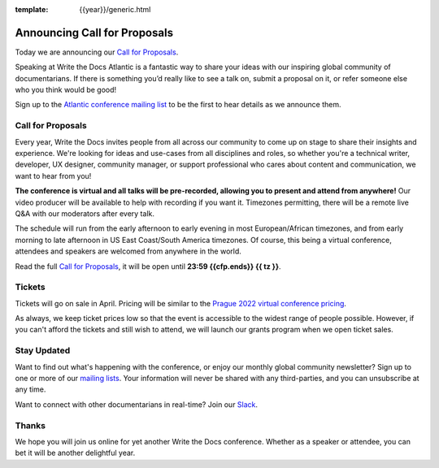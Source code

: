 :template: {{year}}/generic.html

.. post:: Mar 1, 2023
   :tags: {{shortcode}}-{{year}}, cfp

Announcing Call for Proposals
=============================

Today we are announcing our `Call for Proposals <https://www.writethedocs.org/conf/{{shortcode}}/{{year}}/cfp/>`_.

Speaking at Write the Docs Atlantic is a fantastic way to share your ideas with our inspiring global community of documentarians.
If there is something you’d really like to see a talk on, submit a proposal on it, or refer someone else who you think would be good!

Sign up to the `Atlantic conference mailing list <https://www.writethedocs.org/newsletter/>`_ to be the first to hear details as we announce them.

Call for Proposals
------------------
Every year, Write the Docs invites people from all across our community to come up on stage to share their insights and experience.
We're looking for ideas and use-cases from all disciplines and roles, so whether you're a technical writer, developer, UX designer, community manager, or support professional who cares about content and communication, we want to hear from you!

**The conference is virtual and all talks will be pre-recorded, allowing you to present and attend from anywhere!**
Our video producer will be available to help with recording if you want it.
Timezones permitting, there will be a remote live Q&A with our moderators after every talk.

The schedule will run from the early afternoon to early evening in most European/African timezones,
and from early morning to late afternoon in US East Coast/South America timezones.
Of course, this being a virtual conference, attendees and speakers are welcomed from anywhere in the world.

Read the full `Call for Proposals <https://www.writethedocs.org/conf/{{shortcode}}/{{year}}/cfp/>`__, 
it will be open until **23:59 {{cfp.ends}} {{ tz }}**.

Tickets
-------
Tickets will go on sale in April.
Pricing will be similar to the `Prague 2022 virtual conference pricing <https://www.writethedocs.org/conf/prague/2022/tickets/>`__.

As always, we keep ticket prices low so that the event is accessible to the widest range of people possible.
However, if you can't afford the tickets and still wish to attend, we will launch our grants program when we open ticket sales.

Stay Updated
------------
Want to find out what's happening with the conference, or enjoy our monthly global community newsletter?
Sign up to one or more of our `mailing lists <http://eepurl.com/cdWqc5>`_. Your information will never be shared with any third-parties, and you can unsubscribe at any time.

Want to connect with other documentarians in real-time? Join our `Slack <https://www.writethedocs.org/slack/>`_.

Thanks
------
We hope you will join us online for yet another Write the Docs conference.
Whether as a speaker or attendee, you can bet it will be another delightful year.
